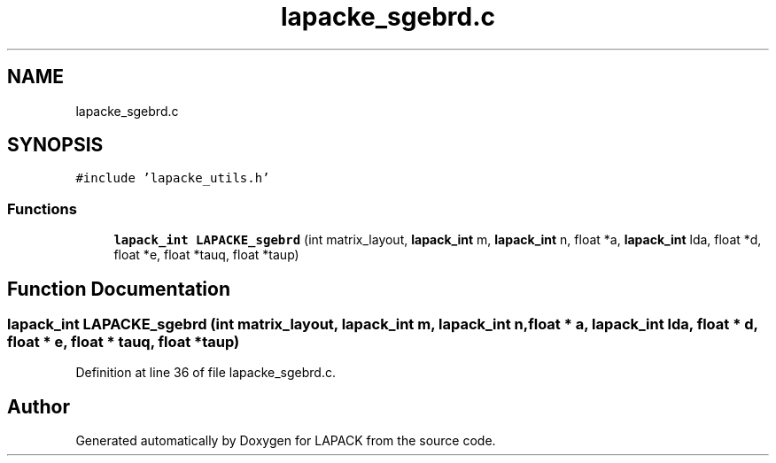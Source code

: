.TH "lapacke_sgebrd.c" 3 "Tue Nov 14 2017" "Version 3.8.0" "LAPACK" \" -*- nroff -*-
.ad l
.nh
.SH NAME
lapacke_sgebrd.c
.SH SYNOPSIS
.br
.PP
\fC#include 'lapacke_utils\&.h'\fP
.br

.SS "Functions"

.in +1c
.ti -1c
.RI "\fBlapack_int\fP \fBLAPACKE_sgebrd\fP (int matrix_layout, \fBlapack_int\fP m, \fBlapack_int\fP n, float *a, \fBlapack_int\fP lda, float *d, float *e, float *tauq, float *taup)"
.br
.in -1c
.SH "Function Documentation"
.PP 
.SS "\fBlapack_int\fP LAPACKE_sgebrd (int matrix_layout, \fBlapack_int\fP m, \fBlapack_int\fP n, float * a, \fBlapack_int\fP lda, float * d, float * e, float * tauq, float * taup)"

.PP
Definition at line 36 of file lapacke_sgebrd\&.c\&.
.SH "Author"
.PP 
Generated automatically by Doxygen for LAPACK from the source code\&.
